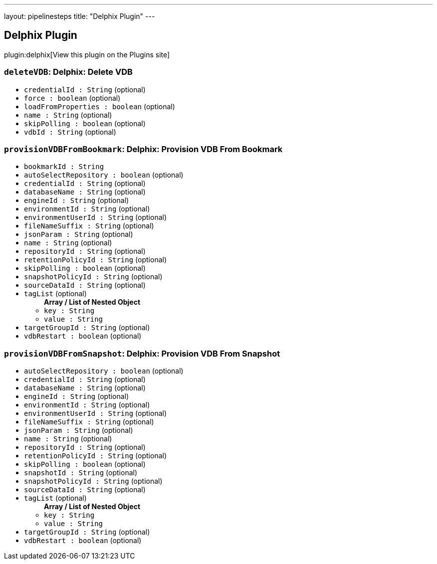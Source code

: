 ---
layout: pipelinesteps
title: "Delphix Plugin"
---

:notitle:
:description:
:author:
:email: jenkinsci-users@googlegroups.com
:sectanchors:
:toc: left
:compat-mode!:

== Delphix Plugin

plugin:delphix[View this plugin on the Plugins site]

=== `deleteVDB`: Delphix: Delete VDB
++++
<ul><li><code>credentialId : String</code> (optional)
</li>
<li><code>force : boolean</code> (optional)
</li>
<li><code>loadFromProperties : boolean</code> (optional)
</li>
<li><code>name : String</code> (optional)
</li>
<li><code>skipPolling : boolean</code> (optional)
</li>
<li><code>vdbId : String</code> (optional)
</li>
</ul>


++++
=== `provisionVDBFromBookmark`: Delphix: Provision VDB From Bookmark
++++
<ul><li><code>bookmarkId : String</code>
</li>
<li><code>autoSelectRepository : boolean</code> (optional)
</li>
<li><code>credentialId : String</code> (optional)
</li>
<li><code>databaseName : String</code> (optional)
</li>
<li><code>engineId : String</code> (optional)
</li>
<li><code>environmentId : String</code> (optional)
</li>
<li><code>environmentUserId : String</code> (optional)
</li>
<li><code>fileNameSuffix : String</code> (optional)
</li>
<li><code>jsonParam : String</code> (optional)
</li>
<li><code>name : String</code> (optional)
</li>
<li><code>repositoryId : String</code> (optional)
</li>
<li><code>retentionPolicyId : String</code> (optional)
</li>
<li><code>skipPolling : boolean</code> (optional)
</li>
<li><code>snapshotPolicyId : String</code> (optional)
</li>
<li><code>sourceDataId : String</code> (optional)
</li>
<li><code>tagList</code> (optional)
<ul><b>Array / List of Nested Object</b>
<li><code>key : String</code>
</li>
<li><code>value : String</code>
</li>
</ul></li>
<li><code>targetGroupId : String</code> (optional)
</li>
<li><code>vdbRestart : boolean</code> (optional)
</li>
</ul>


++++
=== `provisionVDBFromSnapshot`: Delphix: Provision VDB From Snapshot
++++
<ul><li><code>autoSelectRepository : boolean</code> (optional)
</li>
<li><code>credentialId : String</code> (optional)
</li>
<li><code>databaseName : String</code> (optional)
</li>
<li><code>engineId : String</code> (optional)
</li>
<li><code>environmentId : String</code> (optional)
</li>
<li><code>environmentUserId : String</code> (optional)
</li>
<li><code>fileNameSuffix : String</code> (optional)
</li>
<li><code>jsonParam : String</code> (optional)
</li>
<li><code>name : String</code> (optional)
</li>
<li><code>repositoryId : String</code> (optional)
</li>
<li><code>retentionPolicyId : String</code> (optional)
</li>
<li><code>skipPolling : boolean</code> (optional)
</li>
<li><code>snapshotId : String</code> (optional)
</li>
<li><code>snapshotPolicyId : String</code> (optional)
</li>
<li><code>sourceDataId : String</code> (optional)
</li>
<li><code>tagList</code> (optional)
<ul><b>Array / List of Nested Object</b>
<li><code>key : String</code>
</li>
<li><code>value : String</code>
</li>
</ul></li>
<li><code>targetGroupId : String</code> (optional)
</li>
<li><code>vdbRestart : boolean</code> (optional)
</li>
</ul>


++++
